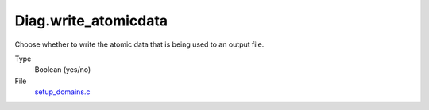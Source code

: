 Diag.write_atomicdata
=====================
Choose whether to write the atomic data that is being used to
an output file.

Type
  Boolean (yes/no)

File
  `setup_domains.c <https://github.com/agnwinds/python/blob/master/source/setup_domains.c>`_


